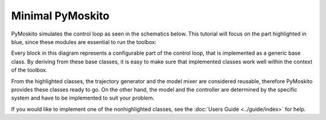 =============================
Minimal PyMoskito
=============================
PyMoskito simulates the control loop as seen in the schematics
below. This tutorial will focus on the part highlighted in blue,
since these modules are essential to run the toolbox:

.. image:: ../pictures/ctrl_loop_intro.png

Every block in this diagram represents a configurable part of the control loop, that is implemented as a generic base class.
By deriving from these base classes, it is easy to make sure
that implemented classes work well within the context of the toolbox.

From the highlighted classes, the trajectory generator and the model mixer are considered reusable,
therefore PyMoskito provides these classes ready to go.
On the other hand, the model and the controller are determined by 
the specific system and have to be implemented to suit your problem.

If you would like to implement one of the nonhighlighted classes,
see the :doc:`Users Guide <../guide/index>` for help.
